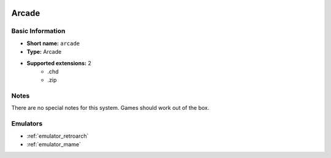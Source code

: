 .. image:: /global/assets/systems/arcade-photo.png
	:width: 25%

.. image:: /global/assets/systems/arcade-logo.png
	:width: 73%

.. _system_arcade:

Arcade
======

Basic Information
~~~~~~~~~~~~~~~~~
- **Short name:** ``arcade``
- **Type:** Arcade
- **Supported extensions:** 2
	- .chd
	- .zip

Notes
~~~~~

There are no special notes for this system. Games should work out of the box.

Emulators
~~~~~~~~~
- :ref:`emulator_retroarch`
- :ref:`emulator_mame`
